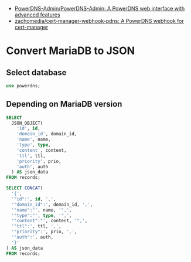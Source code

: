 - [[https://github.com/PowerDNS-Admin/PowerDNS-Admin][PowerDNS-Admin/PowerDNS-Admin: A PowerDNS web interface with advanced features]]
- [[https://github.com/zachomedia/cert-manager-webhook-pdns][zachomedia/cert-manager-webhook-pdns: A PowerDNS webhook for cert-manager]]

* Convert MariaDB to JSON

** Select database
#+begin_src sql
  use powerdns;
#+end_src

** Depending on MariaDB version
#+begin_src sql
  SELECT
    JSON_OBJECT(
      'id', id,
      'domain_id', domain_id,
      'name', name,
      'type', type,
      'content', content,
      'ttl', ttl,
      'priority', prio,
      'auth', auth
    ) AS json_data
  FROM records;
#+end_src

#+begin_src sql
  SELECT CONCAT(
    '{',
    '"id":', id, ',',
    '"domain_id":', domain_id, ',',
    '"name":"', name, '",',
    '"type":"', type, '",',
    '"content":"', content, '",',
    '"ttl":', ttl, ',',
    '"priority":', prio, ',',
    '"auth":', auth,
    '}'
  ) AS json_data
  FROM records;
#+end_src
